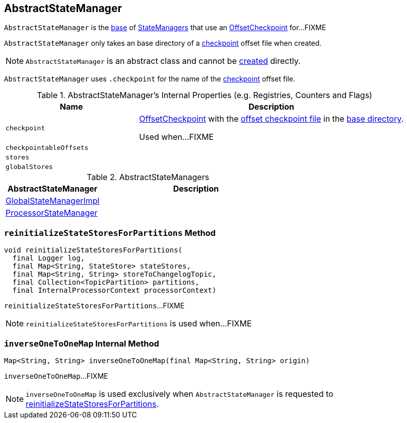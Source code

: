== [[AbstractStateManager]] AbstractStateManager

`AbstractStateManager` is the <<contract, base>> of <<implementations, StateManagers>> that use an <<checkpoint, OffsetCheckpoint>> for...FIXME

[[creating-instance]]
[[baseDir]]
`AbstractStateManager` only takes an base directory of a <<checkpoint, checkpoint>> offset file when created.

NOTE: `AbstractStateManager` is an abstract class and cannot be <<creating-instance, created>> directly.

[[CHECKPOINT_FILE_NAME]]
`AbstractStateManager` uses `.checkpoint` for the name of the <<checkpoint, checkpoint>> offset file.

[[internal-registries]]
.AbstractStateManager's Internal Properties (e.g. Registries, Counters and Flags)
[cols="1,2",options="header",width="100%"]
|===
| Name
| Description

| `checkpoint`
| [[checkpoint]] link:kafka-streams-OffsetCheckpoint.adoc[OffsetCheckpoint] with the <<CHECKPOINT_FILE_NAME, offset checkpoint file>> in the <<baseDir, base directory>>.

Used when...FIXME

| `checkpointableOffsets`
| [[checkpointableOffsets]]

| `stores`
| [[stores]]

| `globalStores`
| [[globalStores]]
|===

[[implementations]]
.AbstractStateManagers
[cols="1,2",options="header",width="100%"]
|===
| AbstractStateManager
| Description

| link:kafka-streams-GlobalStateManagerImpl.adoc[GlobalStateManagerImpl]
| [[GlobalStateManagerImpl]]

| link:kafka-streams-ProcessorStateManager.adoc[ProcessorStateManager]
| [[ProcessorStateManager]]
|===

=== [[reinitializeStateStoresForPartitions]] `reinitializeStateStoresForPartitions` Method

[source, java]
----
void reinitializeStateStoresForPartitions(
  final Logger log,
  final Map<String, StateStore> stateStores,
  final Map<String, String> storeToChangelogTopic,
  final Collection<TopicPartition> partitions,
  final InternalProcessorContext processorContext)
----

`reinitializeStateStoresForPartitions`...FIXME

NOTE: `reinitializeStateStoresForPartitions` is used when...FIXME

=== [[inverseOneToOneMap]] `inverseOneToOneMap` Internal Method

[source, java]
----
Map<String, String> inverseOneToOneMap(final Map<String, String> origin)
----

`inverseOneToOneMap`...FIXME

NOTE: `inverseOneToOneMap` is used exclusively when `AbstractStateManager` is requested to <<reinitializeStateStoresForPartitions, reinitializeStateStoresForPartitions>>.
